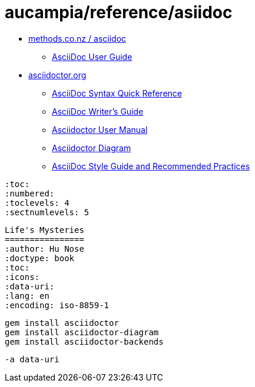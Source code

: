= aucampia/reference/asiidoc

* link:http://www.methods.co.nz/asciidoc/[ methods.co.nz / asciidoc ]
** link:http://www.methods.co.nz/asciidoc/userguide.html[ AsciiDoc User Guide ]
* link:http://asciidoctor.org/[ asciidoctor.org ]
** link:http://asciidoctor.org/docs/asciidoc-syntax-quick-reference/[ AsciiDoc Syntax Quick Reference ]
** link:http://asciidoctor.org/docs/asciidoc-writers-guide/[ AsciiDoc Writer’s Guide ]
** link:http://asciidoctor.org/docs/user-manual/[ Asciidoctor User Manual ]
** link:http://asciidoctor.org/docs/asciidoctor-diagram[ Asciidoctor Diagram ]
** link:http://asciidoctor.org/docs/asciidoc-recommended-practices/[ AsciiDoc Style Guide and Recommended Practices ]

----
:toc:
:numbered:
:toclevels: 4
:sectnumlevels: 5
----

----
Life's Mysteries
================
:author: Hu Nose
:doctype: book
:toc:
:icons:
:data-uri:
:lang: en
:encoding: iso-8859-1
----


----
gem install asciidoctor
gem install asciidoctor-diagram
gem install asciidoctor-backends
----

----
-a data-uri
----
